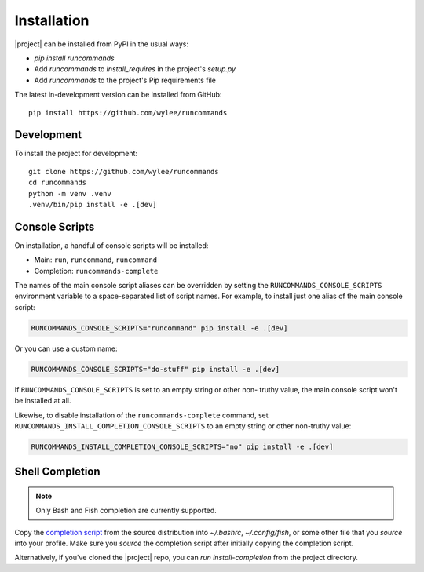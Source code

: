 Installation
++++++++++++

|project| can be installed from PyPI in the usual ways:

- `pip install runcommands`
- Add `runcommands` to `install_requires` in the project's `setup.py`
- Add `runcommands` to the project's Pip requirements file

The latest in-development version can be installed from GitHub::

    pip install https://github.com/wylee/runcommands

Development
===========

To install the project for development::

    git clone https://github.com/wylee/runcommands
    cd runcommands
    python -m venv .venv
    .venv/bin/pip install -e .[dev]

Console Scripts
===============

On installation, a handful of console scripts will be installed:

- Main: ``run``, ``runcommand``, ``runcommand``
- Completion: ``runcommands-complete``

The names of the main console script aliases can be overridden by setting the
``RUNCOMMANDS_CONSOLE_SCRIPTS`` environment variable to a space-separated list
of script names. For example, to install just one alias of the main console
script:

.. code-block:: shell

    RUNCOMMANDS_CONSOLE_SCRIPTS="runcommand" pip install -e .[dev]

Or you can use a custom name:

.. code-block:: shell

    RUNCOMMANDS_CONSOLE_SCRIPTS="do-stuff" pip install -e .[dev]

If ``RUNCOMMANDS_CONSOLE_SCRIPTS`` is set to an empty string or other non-
truthy value, the main console script won't be installed at all.

Likewise, to disable installation of the ``runcommands-complete`` command, set
``RUNCOMMANDS_INSTALL_COMPLETION_CONSOLE_SCRIPTS`` to an empty string or other
non-truthy value:

.. code-block:: shell

    RUNCOMMANDS_INSTALL_COMPLETION_CONSOLE_SCRIPTS="no" pip install -e .[dev]

Shell Completion
================

.. note:: Only Bash and Fish completion are currently supported.

Copy the `completion script`_ from the source distribution into
`~/.bashrc`, `~/.config/fish`, or some other file that you `source` into
your profile.  Make sure you `source` the completion script after
initially copying the completion script.

Alternatively, if you've cloned the |project| repo, you can `run
install-completion` from the project directory.

.. _completion script: https://github.com/wylee/runcommands/blob/master/runcommands/completion
